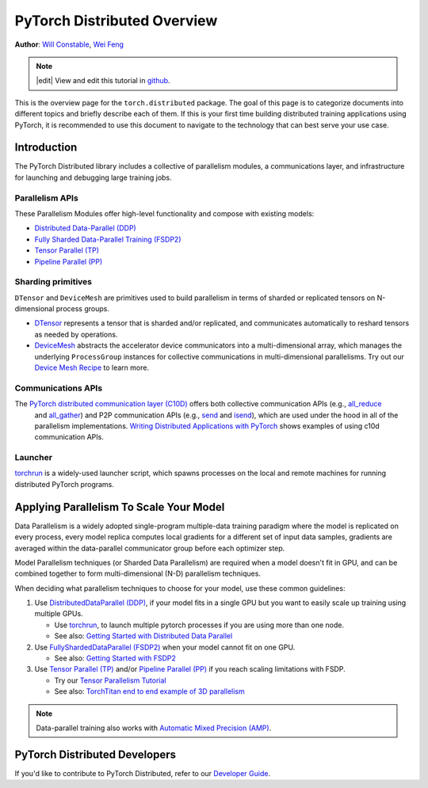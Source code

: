 PyTorch Distributed Overview
============================
**Author**: `Will Constable <https://github.com/wconstab/>`_, `Wei Feng <https://github.com/weifengpy>`_

.. note::
   |edit| View and edit this tutorial in `github <https://github.com/pytorch/tutorials/blob/main/beginner_source/dist_overview.rst>`__.

This is the overview page for the ``torch.distributed`` package. The goal of
this page is to categorize documents into different topics and briefly
describe each of them. If this is your first time building distributed training
applications using PyTorch, it is recommended to use this document to navigate
to the technology that can best serve your use case.


Introduction
------------

The PyTorch Distributed library includes a collective of parallelism modules,
a communications layer, and infrastructure for launching and
debugging large training jobs.


Parallelism APIs
****************

These Parallelism Modules offer high-level functionality and compose with existing models:

- `Distributed Data-Parallel (DDP) <https://pytorch.org/docs/stable/generated/torch.nn.parallel.DistributedDataParallel.html>`__
- `Fully Sharded Data-Parallel Training (FSDP2) <https://pytorch.org/docs/stable/distributed.fsdp.fully_shard.html>`__
- `Tensor Parallel (TP) <https://pytorch.org/docs/stable/distributed.tensor.parallel.html>`__
- `Pipeline Parallel (PP) <https://pytorch.org/docs/main/distributed.pipelining.html>`__

Sharding primitives
*******************

``DTensor`` and ``DeviceMesh`` are primitives used to build parallelism in terms of sharded or replicated tensors on N-dimensional process groups.

- `DTensor <https://github.com/pytorch/pytorch/blob/main/torch/distributed/tensor/README.md>`__ represents a tensor that is sharded and/or replicated, and communicates automatically to reshard tensors as needed by operations.
- `DeviceMesh <https://pytorch.org/docs/stable/distributed.html#devicemesh>`__ abstracts the accelerator device communicators into a multi-dimensional array, which manages the underlying ``ProcessGroup`` instances for collective communications in multi-dimensional parallelisms.  Try out our `Device Mesh Recipe <https://pytorch.org/tutorials/recipes/distributed_device_mesh.html>`__ to learn more.

Communications APIs
*******************

The `PyTorch distributed communication layer (C10D) <https://pytorch.org/docs/stable/distributed.html>`__ offers both collective communication APIs (e.g., `all_reduce <https://pytorch.org/docs/stable/distributed.html#torch.distributed.all_reduce>`__
  and `all_gather <https://pytorch.org/docs/stable/distributed.html#torch.distributed.all_gather>`__)
  and P2P communication APIs (e.g.,
  `send <https://pytorch.org/docs/stable/distributed.html#torch.distributed.send>`__
  and `isend <https://pytorch.org/docs/stable/distributed.html#torch.distributed.isend>`__),
  which are used under the hood in all of the parallelism implementations.
  `Writing Distributed Applications with PyTorch <../intermediate/dist_tuto.html>`__
  shows examples of using c10d communication APIs.

Launcher
********

`torchrun <https://pytorch.org/docs/stable/elastic/run.html>`__ is a widely-used launcher script, which spawns processes on the local and remote machines for running distributed PyTorch programs.


Applying Parallelism To Scale Your Model
----------------------------------------

Data Parallelism is a widely adopted single-program multiple-data training paradigm
where the model is replicated on every process, every model replica computes local gradients for
a different set of input data samples, gradients are averaged within the data-parallel communicator group before each optimizer step.

Model Parallelism techniques (or Sharded Data Parallelism) are required when a model doesn't fit in GPU, and can be combined together to form multi-dimensional (N-D) parallelism techniques.

When deciding what parallelism techniques to choose for your model, use these common guidelines:

#. Use `DistributedDataParallel (DDP) <https://pytorch.org/docs/stable/notes/ddp.html>`__,
   if your model fits in a single GPU but you want to easily scale up training using multiple GPUs.

   * Use `torchrun <https://pytorch.org/docs/stable/elastic/run.html>`__, to launch multiple pytorch processes if you are using more than one node.

   * See also: `Getting Started with Distributed Data Parallel <../intermediate/ddp_tutorial.html>`__

#. Use `FullyShardedDataParallel (FSDP2) <https://pytorch.org/docs/stable/distributed.fsdp.fully_shard.html>`__ when your model cannot fit on one GPU.

   * See also: `Getting Started with FSDP2 <https://pytorch.org/tutorials/intermediate/FSDP_tutorial.html>`__

#. Use `Tensor Parallel (TP) <https://pytorch.org/docs/stable/distributed.tensor.parallel.html>`__ and/or `Pipeline Parallel (PP) <https://pytorch.org/docs/main/distributed.pipelining.html>`__ if you reach scaling limitations with FSDP.

   * Try our `Tensor Parallelism Tutorial <https://pytorch.org/tutorials/intermediate/TP_tutorial.html>`__

   * See also: `TorchTitan end to end example of 3D parallelism <https://github.com/pytorch/torchtitan>`__

.. note:: Data-parallel training also works with `Automatic Mixed Precision (AMP) <https://pytorch.org/docs/stable/notes/amp_examples.html#working-with-multiple-gpus>`__.


PyTorch Distributed Developers
------------------------------

If you'd like to contribute to PyTorch Distributed, refer to our
`Developer Guide <https://github.com/pytorch/pytorch/blob/master/torch/distributed/CONTRIBUTING.md>`_.
